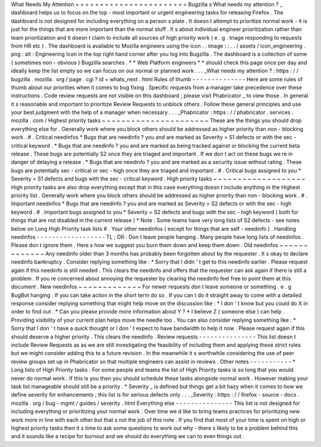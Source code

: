 What
Needs
My
Attention
=
=
=
=
=
=
=
=
=
=
=
=
=
=
=
=
=
=
=
=
=
=
=
Bugzilla
s
What
needs
my
attention
?
_
dashboard
helps
us
to
focus
on
the
top
-
most
important
or
urgent
engineering
tasks
for
releasing
Firefox
.
The
dashboard
is
not
designed
for
including
everything
on
a
person
s
plate
.
It
doesn
t
attempt
to
prioritize
normal
work
-
it
is
just
for
the
things
that
are
more
important
than
the
normal
stuff
.
It
s
about
individual
engineer
prioritization
rather
than
team
prioritization
and
it
doesn
t
claim
to
include
all
sources
of
high
priority
work
(
e
.
g
.
triage
responding
to
requests
from
HR
etc
)
.
The
dashboard
is
available
to
Mozilla
engineers
using
the
icon
.
.
image
:
:
.
.
/
assets
/
icon_engineering
.
png
:
alt
:
Engineering
Icon
in
the
top
right
hand
corner
after
you
log
into
Bugzilla
.
The
dashboard
is
a
collection
of
some
(
sometimes
non
-
obvious
)
Bugzilla
searches
.
*
*
Web
Platform
engineers
*
*
should
check
this
page
once
per
day
and
ideally
keep
the
list
empty
so
we
can
focus
on
our
normal
or
planned
work
.
.
.
_What
needs
my
attention
?
:
https
:
/
/
bugzilla
.
mozilla
.
org
/
page
.
cgi
?
id
=
whats_next
.
html
Rules
of
thumb
-
-
-
-
-
-
-
-
-
-
-
-
-
-
Here
are
some
rules
of
thumb
about
our
priorities
when
it
comes
to
bug
fixing
.
Specific
requests
from
a
manager
take
precedence
over
these
instructions
.
Code
review
requests
are
not
visible
on
this
dashboard
;
please
visit
Phabricator
_
to
view
those
.
In
general
it
s
reasonable
and
important
to
prioritize
Review
Requests
to
unblock
others
.
Follow
these
general
principles
and
use
your
best
judgment
with
the
help
of
a
manager
when
necessary
.
.
.
_Phabricator
:
https
:
/
/
phabricator
.
services
.
mozilla
.
com
/
Highest
priority
tasks
~
~
~
~
~
~
~
~
~
~
~
~
~
~
~
~
~
~
~
~
~
~
These
are
the
things
you
should
drop
everything
else
for
.
Generally
work
where
you
block
others
should
be
addressed
as
higher
priority
than
non
-
blocking
work
.
#
.
Critical
needinfos
*
Bugs
that
are
needinfo
?
you
and
are
marked
as
Severity
=
S1
defects
or
with
the
sec
-
critical
keyword
.
*
Bugs
that
are
needinfo
?
you
and
are
marked
as
being
tracked
against
or
blocking
the
current
beta
release
.
These
bugs
are
potentially
S2
once
they
are
triaged
and
important
.
If
we
don
t
act
on
these
bugs
we
re
in
danger
of
delaying
a
release
.
*
Bugs
that
are
needinfo
?
you
and
are
marked
as
a
security
issue
without
rating
.
These
bugs
are
potentially
sec
-
critical
or
sec
-
high
once
they
are
triaged
and
important
.
#
.
Critical
bugs
assigned
to
you
*
Severity
=
S1
defects
and
bugs
with
the
sec
-
critical
keyword
.
High
priority
tasks
~
~
~
~
~
~
~
~
~
~
~
~
~
~
~
~
~
~
~
High
priority
tasks
are
also
drop
everything
except
that
in
this
case
everything
doesn
t
include
anything
in
the
Highest
priority
list
.
Generally
work
where
you
block
others
should
be
addressed
as
higher
priority
than
non
-
blocking
work
.
#
.
Important
needinfos
*
Bugs
that
are
needinfo
?
you
and
are
marked
as
Severity
=
S2
defects
or
with
the
sec
-
high
keyword
.
#
.
Important
bugs
assigned
to
you
*
Severity
=
S2
defects
and
bugs
with
the
sec
-
high
keyword
(
both
for
things
that
are
not
disabled
in
the
current
release
)
*
Note
:
Some
teams
have
very
long
lists
of
S2
defects
-
see
notes
below
on
Long
High
Priority
task
lists
#
.
Your
other
needinfos
(
except
for
things
that
are
self
-
needinfo
)
.
Handling
needinfos
-
-
-
-
-
-
-
-
-
-
-
-
-
-
-
-
-
-
TL
;
DR
:
Don
t
leave
people
hanging
.
Many
people
have
long
lists
of
needinfos
.
Please
don
t
ignore
them
.
Here
s
how
we
suggest
you
burn
them
down
and
keep
them
down
.
Old
needinfos
~
~
~
~
~
~
~
~
~
~
~
~
~
Any
needinfo
older
than
3
months
has
probably
been
forgotten
about
by
the
requester
.
It
s
okay
to
declare
needinfo
bankruptcy
.
Consider
replying
something
like
:
*
Sorry
that
I
didn
'
t
get
to
this
needinfo
earlier
.
Please
request
again
if
this
needinfo
is
still
needed
.
This
clears
the
needinfo
and
offers
that
the
requester
can
ask
again
if
there
is
still
a
problem
.
If
you
re
concerned
about
annoying
the
requester
by
clearing
the
needinfo
feel
free
to
point
them
at
this
document
.
New
needinfos
~
~
~
~
~
~
~
~
~
~
~
~
~
For
newer
requests
don
t
leave
someone
or
something
.
e
.
g
BugBot
hanging
.
If
you
can
take
action
in
the
short
term
do
so
.
If
you
can
t
do
it
straight
away
to
come
with
a
detailed
response
consider
replying
something
that
might
help
move
on
the
discussion
like
:
*
I
don
'
t
know
but
you
could
do
X
in
order
to
find
out
.
*
Can
you
please
provide
more
information
about
Y
?
*
I
believe
Z
(
someone
else
)
can
help
.
Providing
visibility
of
your
current
plan
helps
move
the
needle
too
.
You
can
also
consider
replying
something
like
:
*
Sorry
that
I
don
'
t
have
a
quick
thought
or
I
don
'
t
expect
to
have
bandwidth
to
help
it
now
.
Please
request
again
if
this
should
deserve
a
higher
priority
.
This
clears
the
needinfo
.
Review
requests
-
-
-
-
-
-
-
-
-
-
-
-
-
-
-
This
list
doesn
t
include
Review
Requests
as
as
we
are
still
investigating
the
feasibility
of
including
them
and
applying
these
strict
rules
but
we
might
consider
adding
this
to
a
future
revision
.
In
the
meanwhile
it
s
worthwhile
considering
the
use
of
peer
review
groups
set
up
in
Phabricator
so
that
multiple
engineers
can
assist
in
reviews
.
Other
notes
-
-
-
-
-
-
-
-
-
-
-
*
Long
lists
of
High
Priority
tasks
:
For
some
people
and
teams
the
list
of
High
Priority
tasks
is
so
long
that
you
would
never
do
normal
work
.
If
this
is
you
then
you
should
schedule
these
tasks
alongside
normal
work
.
However
making
your
task
list
manageable
should
still
be
a
priority
.
*
Severity
_
is
defined
but
things
get
a
bit
hazy
when
it
comes
to
how
we
define
severity
for
enhancements
;
this
list
is
for
serious
defects
only
.
.
.
_Severity
:
https
:
/
/
firefox
-
source
-
docs
.
mozilla
.
org
/
bug
-
mgmt
/
guides
/
severity
.
html
Everything
else
-
-
-
-
-
-
-
-
-
-
-
-
-
-
-
This
list
is
not
designed
for
including
everything
or
prioritizing
your
normal
work
.
Over
time
we
d
like
to
bring
teams
practices
for
prioritizing
new
work
more
in
line
with
each
other
but
that
s
not
the
job
of
this
note
.
If
you
find
that
most
of
your
time
is
spent
on
high
or
highest
priority
tasks
then
it
s
time
to
ask
some
questions
to
work
out
why
-
there
s
likely
to
be
a
problem
behind
this
and
it
sounds
like
a
recipe
for
burnout
and
we
should
do
everything
we
can
to
even
things
out
.
